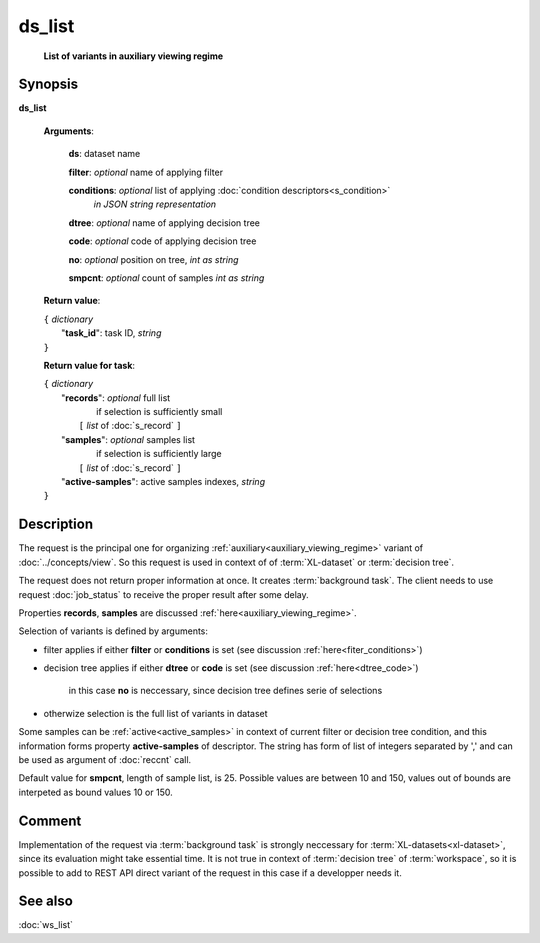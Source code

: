 ds_list
=======
        **List of variants in auxiliary viewing regime**
        
.. index:: 
    ds_list; request

Synopsis
--------
**ds_list** 

    **Arguments**: 

        **ds**: dataset name
        
        **filter**: *optional* name of applying filter
        
        **conditions**: *optional* list of applying :doc:`condition descriptors<s_condition>`
            *in JSON string representation*

        **dtree**: *optional* name of applying decision tree

        **code**: *optional* code of applying decision tree
        
        **no**: *optional* position on tree, *int as string*

        **smpcnt**: *optional* count of samples *int as string*
        
    **Return value**: 
    
    | ``{`` *dictionary*
    |       "**task_id**":  task ID, *string* 
    | ``}``

    **Return value for task**:    
    
    | ``{`` *dictionary*
    |    "**records**":  *optional* full list 
    |                if selection is sufficiently small 
    |        ``[`` *list* of :doc:`s_record` ``]``
    |    "**samples**":  *optional* samples list 
    |                if selection is sufficiently large 
    |        ``[`` *list* of :doc:`s_record` ``]``
    |    "**active-samples**": active samples indexes, *string* 
    | ``}``
    
Description
-----------
The request is the principal one for organizing :ref:`auxiliary<auxiliary_viewing_regime>` variant of :doc:`../concepts/view`. So this request is used in context of  of :term:`XL-dataset` or :term:`decision tree`. 

The request does not return proper information at once. It creates :term:`background task`. The client needs to use request :doc:`job_status` to receive the proper result after some delay. 

Properties **records**, **samples** are discussed :ref:`here<auxiliary_viewing_regime>`.

Selection of variants is defined by arguments:

- filter applies if either **filter** or **conditions** is set (see discussion :ref:`here<fiter_conditions>`)

- decision tree applies if either **dtree** or **code** is set (see discussion :ref:`here<dtree_code>`)
    
    in this case **no** is neccessary, since decision tree defines serie of selections
    
- otherwize selection is the full list of variants in dataset

Some samples can be  :ref:`active<active_samples>` in context of current filter or decision tree condition, and this information forms property **active-samples** of descriptor. The string has form of list of integers separated by ','  and can be used as argument of :doc:`reccnt` call.

Default value for **smpcnt**, length of sample list, is 25. Possible values are between 10 and 150, values out of bounds are interpeted as bound values 10 or 150.

Comment
-------
Implementation of the request via :term:`background task` is strongly neccessary for :term:`XL-datasets<xl-dataset>`, since its evaluation might take essential time. It is not true in context of :term:`decision tree` of :term:`workspace`, so it is possible to add to REST API direct variant of the request in this case if a developper needs it.

See also
--------
:doc:`ws_list`
